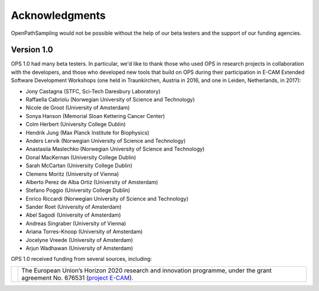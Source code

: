 .. acknowledgments::

===============
Acknowledgments
===============

OpenPathSampling would not be possible without the help of our beta testers
and the support of our funding agencies. 

Version 1.0
===========

OPS 1.0 had many beta testers. In particular, we'd like to thank those who
used OPS in research projects in collaboration with the developers, and
those who developed new tools that build on OPS during their participation
in E-CAM Extended Software Development Workshops (one held in Traunkirchen,
Austria in 2016, and one in Leiden, Netherlands, in 2017):

* Jony Castagna (STFC, Sci-Tech Daresbury Laboratory)
* Raffaella Cabriolu (Norwegian University of Science and Technology)
* Nicole de Groot (University of Amsterdam)
* Sonya Hanson (Memorial Sloan Kettering Cancer Center)
* Colm Herbert (University College Dublin)
* Hendrik Jung (Max Planck Institute for Biophysics)
* Anders Lervik (Norwegian University of Science and Technology)
* Anastasiia Maslechko (Norwegian University of Science and Technology)
* Donal MacKernan (University College Dublin)
* Sarah McCartan (University College Dublin)
* Clemens Moritz (University of Vienna)
* Alberto Perez de Alba Ortiz (University of Amsterdam)
* Stefano Poggio (University College Dublin)
* Enrico Riccardi (Norwegian University of Science and Technology)
* Sander Roet (University of Amsterdam)
* Abel Sagodi (University of Amsterdam)
* Andreas Singraber (University of Vienna)
* Ariana Torres-Knoop (University of Amsterdam)
* Jocelyne Vreede (University of Amsterdam)
* Arjun Wadhawan (University of Amsterdam)

OPS 1.0 received funding from several sources, including:

+--------------+------------------------------------------------------------+
| |eu-flag|    | The European Union’s Horizon 2020 research and innovation  |
| |ecam-logo|  | programme, under the grant agreement No. 676531            |
|              | (`project E-CAM`_).                                        |
+--------------+------------------------------------------------------------+

.. |eu-flag| image:: support_logos/EU-flag.jpeg
   :width: 50pt

.. |ecam-logo| image:: support_logos/ecam-logo.png
   :width: 50pt

.. _project E-CAM: https://www.e-cam2020.eu/
